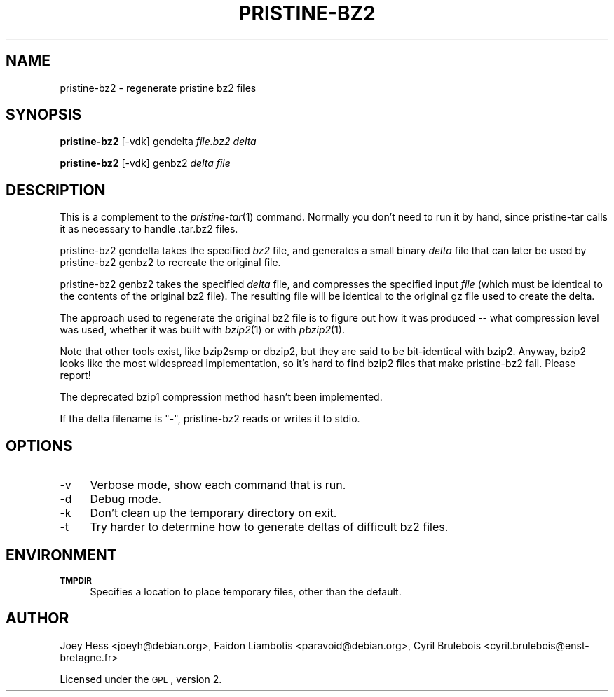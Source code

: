 .\" Automatically generated by Pod::Man 2.25 (Pod::Simple 3.16)
.\"
.\" Standard preamble:
.\" ========================================================================
.de Sp \" Vertical space (when we can't use .PP)
.if t .sp .5v
.if n .sp
..
.de Vb \" Begin verbatim text
.ft CW
.nf
.ne \\$1
..
.de Ve \" End verbatim text
.ft R
.fi
..
.\" Set up some character translations and predefined strings.  \*(-- will
.\" give an unbreakable dash, \*(PI will give pi, \*(L" will give a left
.\" double quote, and \*(R" will give a right double quote.  \*(C+ will
.\" give a nicer C++.  Capital omega is used to do unbreakable dashes and
.\" therefore won't be available.  \*(C` and \*(C' expand to `' in nroff,
.\" nothing in troff, for use with C<>.
.tr \(*W-
.ds C+ C\v'-.1v'\h'-1p'\s-2+\h'-1p'+\s0\v'.1v'\h'-1p'
.ie n \{\
.    ds -- \(*W-
.    ds PI pi
.    if (\n(.H=4u)&(1m=24u) .ds -- \(*W\h'-12u'\(*W\h'-12u'-\" diablo 10 pitch
.    if (\n(.H=4u)&(1m=20u) .ds -- \(*W\h'-12u'\(*W\h'-8u'-\"  diablo 12 pitch
.    ds L" ""
.    ds R" ""
.    ds C` ""
.    ds C' ""
'br\}
.el\{\
.    ds -- \|\(em\|
.    ds PI \(*p
.    ds L" ``
.    ds R" ''
'br\}
.\"
.\" Escape single quotes in literal strings from groff's Unicode transform.
.ie \n(.g .ds Aq \(aq
.el       .ds Aq '
.\"
.\" If the F register is turned on, we'll generate index entries on stderr for
.\" titles (.TH), headers (.SH), subsections (.SS), items (.Ip), and index
.\" entries marked with X<> in POD.  Of course, you'll have to process the
.\" output yourself in some meaningful fashion.
.ie \nF \{\
.    de IX
.    tm Index:\\$1\t\\n%\t"\\$2"
..
.    nr % 0
.    rr F
.\}
.el \{\
.    de IX
..
.\}
.\"
.\" Accent mark definitions (@(#)ms.acc 1.5 88/02/08 SMI; from UCB 4.2).
.\" Fear.  Run.  Save yourself.  No user-serviceable parts.
.    \" fudge factors for nroff and troff
.if n \{\
.    ds #H 0
.    ds #V .8m
.    ds #F .3m
.    ds #[ \f1
.    ds #] \fP
.\}
.if t \{\
.    ds #H ((1u-(\\\\n(.fu%2u))*.13m)
.    ds #V .6m
.    ds #F 0
.    ds #[ \&
.    ds #] \&
.\}
.    \" simple accents for nroff and troff
.if n \{\
.    ds ' \&
.    ds ` \&
.    ds ^ \&
.    ds , \&
.    ds ~ ~
.    ds /
.\}
.if t \{\
.    ds ' \\k:\h'-(\\n(.wu*8/10-\*(#H)'\'\h"|\\n:u"
.    ds ` \\k:\h'-(\\n(.wu*8/10-\*(#H)'\`\h'|\\n:u'
.    ds ^ \\k:\h'-(\\n(.wu*10/11-\*(#H)'^\h'|\\n:u'
.    ds , \\k:\h'-(\\n(.wu*8/10)',\h'|\\n:u'
.    ds ~ \\k:\h'-(\\n(.wu-\*(#H-.1m)'~\h'|\\n:u'
.    ds / \\k:\h'-(\\n(.wu*8/10-\*(#H)'\z\(sl\h'|\\n:u'
.\}
.    \" troff and (daisy-wheel) nroff accents
.ds : \\k:\h'-(\\n(.wu*8/10-\*(#H+.1m+\*(#F)'\v'-\*(#V'\z.\h'.2m+\*(#F'.\h'|\\n:u'\v'\*(#V'
.ds 8 \h'\*(#H'\(*b\h'-\*(#H'
.ds o \\k:\h'-(\\n(.wu+\w'\(de'u-\*(#H)/2u'\v'-.3n'\*(#[\z\(de\v'.3n'\h'|\\n:u'\*(#]
.ds d- \h'\*(#H'\(pd\h'-\w'~'u'\v'-.25m'\f2\(hy\fP\v'.25m'\h'-\*(#H'
.ds D- D\\k:\h'-\w'D'u'\v'-.11m'\z\(hy\v'.11m'\h'|\\n:u'
.ds th \*(#[\v'.3m'\s+1I\s-1\v'-.3m'\h'-(\w'I'u*2/3)'\s-1o\s+1\*(#]
.ds Th \*(#[\s+2I\s-2\h'-\w'I'u*3/5'\v'-.3m'o\v'.3m'\*(#]
.ds ae a\h'-(\w'a'u*4/10)'e
.ds Ae A\h'-(\w'A'u*4/10)'E
.    \" corrections for vroff
.if v .ds ~ \\k:\h'-(\\n(.wu*9/10-\*(#H)'\s-2\u~\d\s+2\h'|\\n:u'
.if v .ds ^ \\k:\h'-(\\n(.wu*10/11-\*(#H)'\v'-.4m'^\v'.4m'\h'|\\n:u'
.    \" for low resolution devices (crt and lpr)
.if \n(.H>23 .if \n(.V>19 \
\{\
.    ds : e
.    ds 8 ss
.    ds o a
.    ds d- d\h'-1'\(ga
.    ds D- D\h'-1'\(hy
.    ds th \o'bp'
.    ds Th \o'LP'
.    ds ae ae
.    ds Ae AE
.\}
.rm #[ #] #H #V #F C
.\" ========================================================================
.\"
.IX Title "PRISTINE-BZ2 1"
.TH PRISTINE-BZ2 1 "2012-08-27" "perl v5.14.2" "pristine-bz2"
.\" For nroff, turn off justification.  Always turn off hyphenation; it makes
.\" way too many mistakes in technical documents.
.if n .ad l
.nh
.SH "NAME"
pristine\-bz2 \- regenerate pristine bz2 files
.SH "SYNOPSIS"
.IX Header "SYNOPSIS"
\&\fBpristine\-bz2\fR [\-vdk] gendelta \fIfile.bz2\fR \fIdelta\fR
.PP
\&\fBpristine\-bz2\fR [\-vdk] genbz2 \fIdelta\fR \fIfile\fR
.SH "DESCRIPTION"
.IX Header "DESCRIPTION"
This is a complement to the \fIpristine\-tar\fR\|(1) command. Normally you
don't need to run it by hand, since pristine-tar calls it as necessary
to handle .tar.bz2 files.
.PP
pristine\-bz2 gendelta takes the specified \fIbz2\fR file, and generates a
small binary \fIdelta\fR file that can later be used by pristine\-bz2 genbz2
to recreate the original file.
.PP
pristine\-bz2 genbz2 takes the specified \fIdelta\fR file, and compresses the
specified input \fIfile\fR (which must be identical to the contents of the
original bz2 file). The resulting file will be identical to
the original gz file used to create the delta.
.PP
The approach used to regenerate the original bz2 file is to figure out
how it was produced \*(-- what compression level was used, whether it was
built with \fIbzip2\fR\|(1) or with \fIpbzip2\fR\|(1).
.PP
Note that other tools exist, like bzip2smp or dbzip2, but they are
said to be bit-identical with bzip2. Anyway, bzip2 looks like the most
widespread implementation, so it's hard to find bzip2 files that make
pristine\-bz2 fail. Please report!
.PP
The deprecated bzip1 compression method hasn't been implemented.
.PP
If the delta filename is \*(L"\-\*(R", pristine\-bz2 reads or writes it to stdio.
.SH "OPTIONS"
.IX Header "OPTIONS"
.IP "\-v" 4
.IX Item "-v"
Verbose mode, show each command that is run.
.IP "\-d" 4
.IX Item "-d"
Debug mode.
.IP "\-k" 4
.IX Item "-k"
Don't clean up the temporary directory on exit.
.IP "\-t" 4
.IX Item "-t"
Try harder to determine how to generate deltas of difficult bz2 files.
.SH "ENVIRONMENT"
.IX Header "ENVIRONMENT"
.IP "\fB\s-1TMPDIR\s0\fR" 4
.IX Item "TMPDIR"
Specifies a location to place temporary files, other than the default.
.SH "AUTHOR"
.IX Header "AUTHOR"
Joey Hess <joeyh@debian.org>,
Faidon Liambotis <paravoid@debian.org>,
Cyril Brulebois <cyril.brulebois@enst\-bretagne.fr>
.PP
Licensed under the \s-1GPL\s0, version 2.
